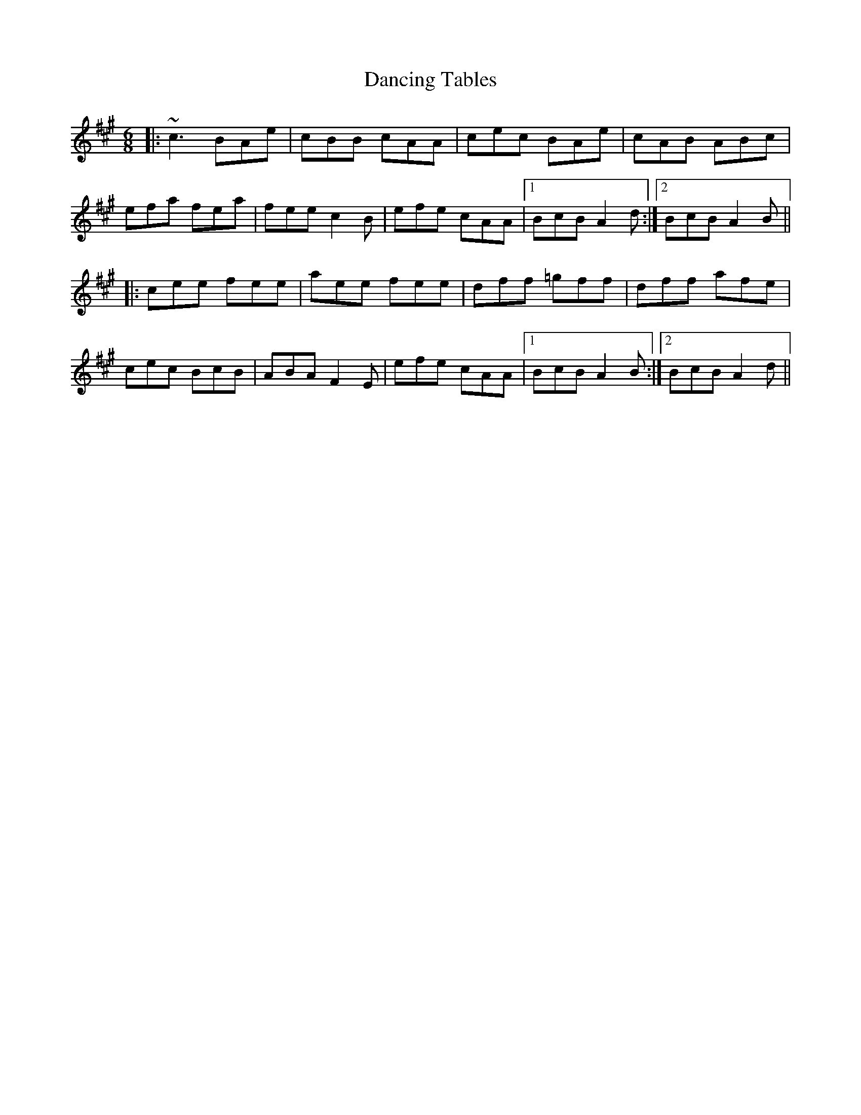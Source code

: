 X: 9372
T: Dancing Tables
R: jig
M: 6/8
K: Amajor
|:~c3 BAe|cBB cAA|cec BAe|cAB ABc|
efa fea|fee c2B|efe cAA|1 BcB A2d:|2 BcB A2B||
|:cee fee|aee fee|dff =gff|dff afe|
cec BcB|ABA F2E|efe cAA|1 BcB A2B:|2 BcB A2d||

